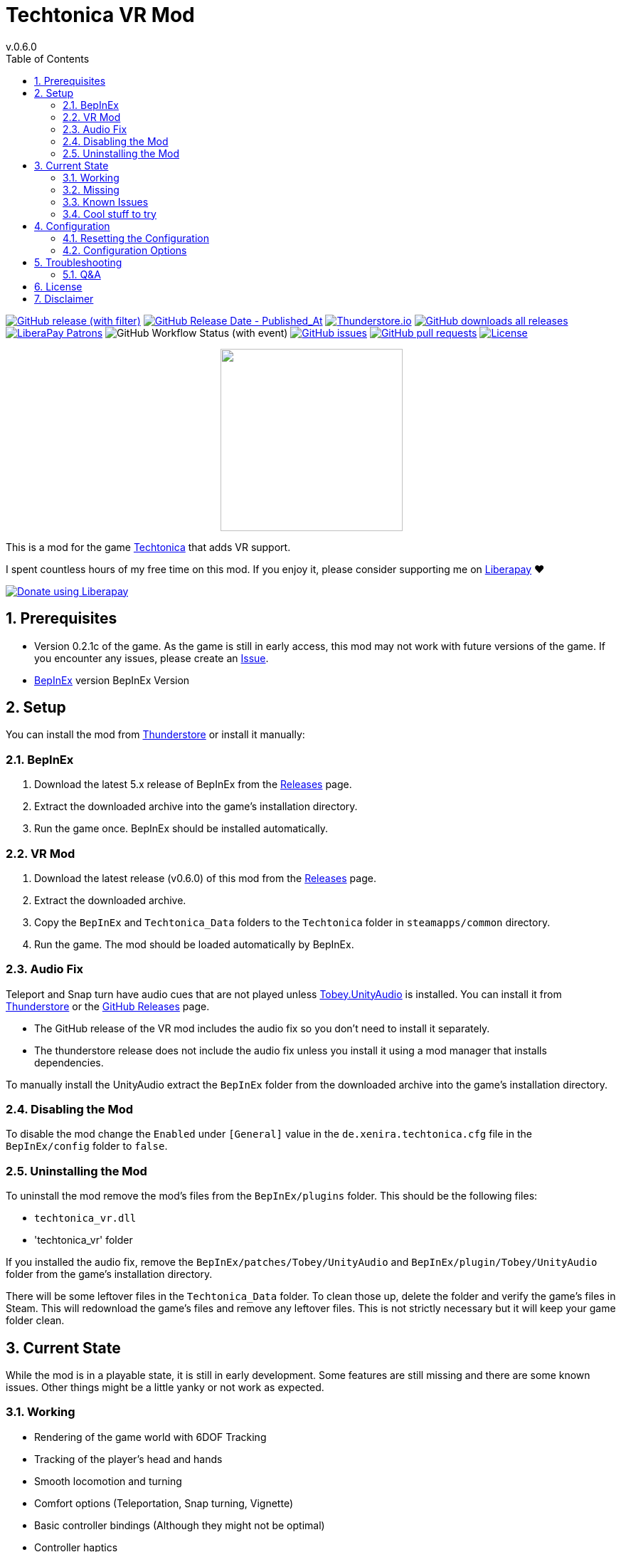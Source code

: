= Techtonica VR Mod
// x-release-please-start-version
v.0.6.0
// x-release-please-end
:toclevels: 2
:sectnums:
:toc: left
ifdef::env-github[]
:toc:
:toc-placement!:
:caution-caption: :fire:
endif::[]
ifndef::env-github[]
:toc: left
endif::[]
:icons: font
:source-highlighter: highlightjs
:game-version: 0.2.1c
:repo: Xenira/TechtonicaVR

image:https://img.shields.io/github/v/release/{repo}["GitHub release (with filter)", link="https://github.com/{repo}/releases/latest"]
image:https://img.shields.io/github/release-date/{repo}["GitHub Release Date - Published_At", link="https://github.com/{repo}/releases/latest"]
image:https://img.shields.io/thunderstore/dt/3_141/TechtonicaVR?label=thunderstore.io&color=1d6fa5["Thunderstore.io", link="https://thunderstore.io/c/techtonica/p/3_141/TechtonicaVR/"]
image:https://img.shields.io/github/downloads/{repo}/total?label=github%20downloads["GitHub downloads all releases", link="https://github.com/{repo}/releases"]
image:https://img.shields.io/liberapay/patrons/rip3.141.svg?logo=liberapay["LiberaPay Patrons", link="https://liberapay.com/rip3.141/"]
image:https://img.shields.io/github/actions/workflow/status/{repo}/dotnet.yml[GitHub Workflow Status (with event)]
image:https://img.shields.io/github/issues/{repo}["GitHub issues", link="https://github.com/{repo}/issues"]
image:https://img.shields.io/github/issues-pr/{repo}["GitHub pull requests", link="https://github.com/{repo}/pulls"]
image:https://img.shields.io/github/license/{repo}["License", link="https://github.com/{repo}/blob/master/LICENSE"]

++++
<p align="center">
  <img src="https://github.com/Xenira/TechtonicaVR/raw/master/icon.png" width="256" />
</p>
++++


This is a mod for the game https://store.steampowered.com/app/1457320/Techtonica/[Techtonica] that adds VR support.

ifdef::env-github[]
____
endif::[]
ifndef::env-github[]
****
endif::[]
I spent countless hours of my free time on this mod.
If you enjoy it, please consider supporting me on https://liberapay.com/rip3.141[Liberapay] ❤️
ifndef::env-thunderstore[]

image::https://liberapay.com/assets/widgets/donate.svg["Donate using Liberapay", link="https://liberapay.com/rip3.141"]
endif::[]
ifdef::env-github[]
____
endif::[]
ifndef::env-github[]
****
endif::[]

ifdef::env-github[]
toc::[]
endif::[]

== Prerequisites

* Version {game-version} of the game. As the game is still in early access, this mod may not work with future versions of the game. If you encounter any issues, please create an https://github.com/{repo}/issues[Issue].
* https://github.com/BepInEx/BepInEx[BepInEx] version BepInEx Version

== Setup

You can install the mod from https://thunderstore.io/c/techtonica/p/3_141/TechtonicaVR/[Thunderstore] or install it manually:

=== BepInEx
. Download the latest 5.x release of BepInEx from the https://github.com/BepInEx/BepInEx/releases[Releases] page.
. Extract the downloaded archive into the game's installation directory.
. Run the game once. BepInEx should be installed automatically.

=== VR Mod
// x-release-please-start-version
. Download the latest release (v0.6.0) of this mod from the https://github.com/{repo}/releases[Releases] page.
// x-release-please-end
. Extract the downloaded archive.
. Copy the `BepInEx` and `Techtonica_Data` folders to the `Techtonica` folder in `steamapps/common` directory.
. Run the game. The mod should be loaded automatically by BepInEx.

=== Audio Fix
Teleport and Snap turn have audio cues that are not played unless https://github.com/toebeann/Tobey.UnityAudio[Tobey.UnityAudio] is installed. You can install it from https://thunderstore.io/package/toebeann/TobeyUnityAudio/[Thunderstore] or the https://github.com/toebeann/Tobey.UnityAudio/releases[GitHub Releases] page.

- The GitHub release of the VR mod includes the audio fix so you don't need to install it separately.
- The thunderstore release does not include the audio fix unless you install it using a mod manager that installs dependencies.

To manually install the UnityAudio extract the `BepInEx` folder from the downloaded archive into the game's installation directory.

=== Disabling the Mod
To disable the mod change the `Enabled` under `[General]` value in the `de.xenira.techtonica.cfg` file in the `BepInEx/config` folder to `false`.

=== Uninstalling the Mod
To uninstall the mod remove the mod's files from the `BepInEx/plugins` folder. This should be the following files:

- `techtonica_vr.dll`
- 'techtonica_vr' folder

If you installed the audio fix, remove the `BepInEx/patches/Tobey/UnityAudio` and `BepInEx/plugin/Tobey/UnityAudio` folder from the game's installation directory.

There will be some leftover files in the `Techtonica_Data` folder. To clean those up, delete the folder and verify the game's files in Steam. This will redownload the game's files and remove any leftover files. This is not strictly necessary but it will keep your game folder clean.

== Current State
While the mod is in a playable state, it is still in early development. Some features are still missing and there are some known issues. Other things might be a little yanky or not work as expected.

=== Working
- Rendering of the game world with 6DOF Tracking
- Tracking of the player's head and hands
- Smooth locomotion and turning
- Comfort options (Teleportation, Snap turning, Vignette)
- Basic controller bindings (Although they might not be optimal)
- Controller haptics
- Smooth turning
- UI

=== Missing
- Gesture support (e.g. Mining using pickaxe motion)
- Model for the player's body. Currently not a priority as this requires IK.
- Default bindings for VR controllers other than the Valve Index Controllers (#16, #17)
- Object outlines. Disabled for now as the shader is broken in VR.
- Finger tracking (#15)
- Ability to switch primary hand
- Ability to yeet paladin down the waterfall
- Hand crank using uhhhhh... hands?

=== Known Issues
- Haptics are played on both controllers by the game. One improvement would be to play them on the hand that is actually holding the tool.
- The game is locked to 60fps when running in windowed mode. This is based on the refresh rate of your monitor. To unlock the framerate, switch to fullscreen mode. (#10)

=== Cool stuff to try
- Tobii eye tracking for dynamic foveated rendering
- Enable ik (The game ships with `FinalIK` so it should be possible. Probably just not networked yet.)

== Configuration
The configuration file is located in `BepInEx/config/de.xenira.techtonicavr.cfg`. You can edit it using a text editor like Notepad.

=== Resetting the Configuration
To reset the configuration, delete the `de.xenira.techtonicavr.cfg` file in the `BepInEx/config` folder. The mod will create a new configuration file with the default values the next time you run the game.

To reset only a specific section, delete the section from the configuration file. The mod will create a new section with the default values the next time you run the game.

=== Configuration Options
[horizontal]
.General
Enabed:: Enables or disables the mod. Default: `true`

[horizontal]
.Input
Smooth Turn Speed:: Speed of smooth turning. Default: `90`
Laser UI Only:: Only show the laser pointer when pointing at UI elements. Default: `true`
Laser Color:: Color of the laser pointer. Default: `00FFFFFF` Cyan
Laser Click Color:: Color of the laser pointer when clicking. Default: `0000FFFF` Blue
Laser Hover Color:: Color of the laser pointer when hovering over a UI element. Default: `00FF00FF` Green
Laser Invalid Color:: Color of the laser pointer when pointing at an invalid UI element. Default: `FF0000FF` Red
Laser Thickness:: Thickness of the laser pointer. Default: `0.002`
Laser Click Thickness Multiplier:: Thickness multiplier of the laser pointer when clicking. Default: `2`

[horizontal]
.Comfort
Snap Turn Angle:: Angle of snap turns. Default: `30`
Teleport Range:: Velocity of teleport arc. Effectively determines rang. Default: `12`
Vignette Enabled:: Enables or disables vignette. If this is disabled the other vignette effects will be disabled as well. Default: `false`
Vignette On Teleport:: Enables or disables vignette when teleporting. Default: `true`
Vignette On Smooth Locomotion:: Enables or disables vignette when using smooth locomotion. Default: `true`
Vignette On Snap Turn:: Enables or disables vignette when using snap turning. Default: `true`
Vignette Color:: Color of the vignette. Default: `000000FF` Black
Vignette Intensity:: Intensity of the vignette. Determines how far the vignette will close. Default: `0.5`
Vignette Smoothness:: Adds a blur to the vignette edge. 0 is sharp edge, 1 is prob. unusable. Default: `0.15`
Vignette Fade Speed:: Animation speed of the vignette. Higher is faster. Default: `3`

[horizontal]
.Buttons
Click Time:: Time window in seconds for a button press to be considered a click. Higher value makes clicks easier, but delay drag 'n drop. Default: `0.2`
Long Press Time:: Time in seconds before a button press is considered a long press. Default: `1`

[horizontal]
.UI
Menu Spawn Distance:: Distance of the menu from the player. Default: `0.8`
Menu Scale:: Scale of the menu (X/Y/Z). Default: `{"x": 0.001,"y":0.001,"z":0.001}`
Inventory and Crafting Menu Scale Override:: Scale of the inventory and crafting menu (X/Y/Z). This menu has different scaling and needs separate config. Default: `{"x": 0.001,"y":0.0005,"z":0.001}`
Menu Downward Offset:: Offset of the menu in the downward direction. Default: `0.2`
Menu Scroll Speed:: Speed of scrolling through menus by moving the cursor to the edge. Speed increases when nearer to the edge. Default: `0.125`
Menu Scroll Deadzone:: Deadzone for scrolling through menus by moving the cursor to the edge. In percent from the center. Effectively the size of the region not triggering scrolling. Default: `0.35`

[horizontal]
.Debug
Debug Mode:: Mostly used for development. Default: `false`
Gizmo Enabled:: Enables or disables gizmos. Only some objects have gizmos attached. Default: `false`
Debug Line Enabled:: Enables or disables debug lines. Only some objects have debug lines attached and the direction might seem arbetrary at first glance. Default: `false`

== Troubleshooting

If you encounter any issues while using this mod, please check the BepInEx console for any error messages. You can also report issues on the https://github.com/{repo}/issues[Issues] page of this repository.

=== Q&A
[qanda]
Why is my framerate locked to 60fps?::
The game is locked to x fps when running in Windowed mode. This is based on the refresh rate of your monitor. To unlock the framerate, switch to fullscreen mode. (For now)
I am experiencing periodic stuttering / freezes. What can I do?::
This is most likely caused by autosave. Try setting the autosave interval to a higher value using the https://thunderstore.io/c/techtonica/p/UnFoundBug/AutoSaveConfig/[AutoSaveConfig] mod.
The games performance is bad. What can I do?::
Try lowering the graphics settings. VR is very demanding and the game is not optimized for VR. While I am working on improving the performance, there is only so much I can do.
Does this mod work with Gamepass?::
Yes, the mod needs to be installed in `Gamepass/Techtonica/Content`.
// AI generated below :P
Why is the mod not open source?::
It is. You are looking at the source right now (duh!).
Why is the mod not on NexusMods?::
I don't like NexusMods. I don't like their ToS and I don't like their mod manager. I don't want to support them.

== License
This mod is licensed under the GNU General Public License v3.0 (GPL-3.0).

Contents of the `unity` and `libs` folders are licensed under their respective licenses.

== Disclaimer
This mod is not affiliated with the game's developers Fire Hose Games, Unity Technologies or Valve Corporation. All trademarks are the property of their respective owners.
